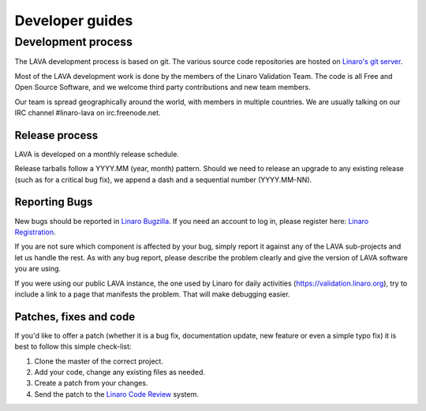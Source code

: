 .. index:: development process

Developer guides
################

.. _development_process:

Development process
===================

The LAVA development process is based on git. The various source code
repositories are hosted on `Linaro's git server
<https://git.linaro.org/?a=project_list;pf=lava>`_.

Most of the LAVA development work is done by the members of the Linaro
Validation Team. The code is all Free and Open Source Software, and we
welcome third party contributions and new team members.

Our team is spread geographically around the world, with members in
multiple countries. We are usually talking on our IRC channel
#linaro-lava on irc.freenode.net.

Release process
^^^^^^^^^^^^^^^

LAVA is developed on a monthly release schedule.

Release tarballs follow a YYYY.MM (year, month) pattern. Should we
need to release an upgrade to any existing release (such as for a
critical bug fix), we append a dash and a sequential number
(YYYY.MM-NN).


Reporting Bugs
^^^^^^^^^^^^^^

New bugs should be reported in `Linaro Bugzilla
<https://bugs.linaro.org/enter_bug.cgi?product=LAVA%20Framework>`_. If
you need an account to log in, please register here: `Linaro
Registration <https://register.linaro.org/>`_.

If you are not sure which component is affected by your bug, simply
report it against any of the LAVA sub-projects and let us handle the
rest. As with any bug report, please describe the problem clearly and
give the version of LAVA software you are using.

If you were using our public LAVA instance, the one used by Linaro for
daily activities (https://validation.linaro.org), try to include a
link to a page that manifests the problem. That will make debugging
easier.

Patches, fixes and code
^^^^^^^^^^^^^^^^^^^^^^^

If you'd like to offer a patch (whether it is a bug fix, documentation
update, new feature or even a simple typo fix) it is best to follow
this simple check-list:

1. Clone the master of the correct project.
2. Add your code, change any existing files as needed.
3. Create a patch from your changes.
4. Send the patch to the `Linaro Code Review <https://review.linaro.org>`_ system.
